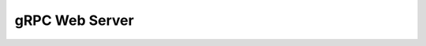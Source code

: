 ======================================================================
gRPC Web Server
======================================================================